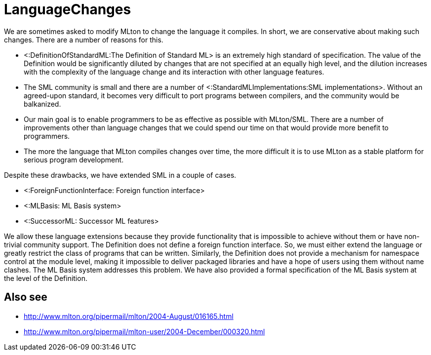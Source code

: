 LanguageChanges
===============

We are sometimes asked to modify MLton to change the language it
compiles.  In short, we are conservative about making such changes.
There are a number of reasons for this.

* <:DefinitionOfStandardML:The Definition of Standard ML> is an
extremely high standard of specification.  The value of the Definition
would be significantly diluted by changes that are not specified at an
equally high level, and the dilution increases with the complexity of
the language change and its interaction with other language features.

* The SML community is small and there are a number of
<:StandardMLImplementations:SML implementations>.  Without an
agreed-upon standard, it becomes very difficult to port programs
between compilers, and the community would be balkanized.

* Our main goal is to enable programmers to be as effective as
possible with MLton/SML.  There are a number of improvements other
than language changes that we could spend our time on that would
provide more benefit to programmers.

* The more the language that MLton compiles changes over time, the
more difficult it is to use MLton as a stable platform for serious
program development.

Despite these drawbacks, we have extended SML in a couple of cases.

* <:ForeignFunctionInterface: Foreign function interface>
* <:MLBasis: ML Basis system>
* <:SuccessorML: Successor ML features>

We allow these language extensions because they provide functionality
that is impossible to achieve without them or have non-trivial
community support.  The Definition does not define a foreign function
interface.  So, we must either extend the language or greatly restrict
the class of programs that can be written.  Similarly, the Definition
does not provide a mechanism for namespace control at the module
level, making it impossible to deliver packaged libraries and have a
hope of users using them without name clashes.  The ML Basis system
addresses this problem.  We have also provided a formal specification
of the ML Basis system at the level of the Definition.

== Also see ==

* http://www.mlton.org/pipermail/mlton/2004-August/016165.html
* http://www.mlton.org/pipermail/mlton-user/2004-December/000320.html
